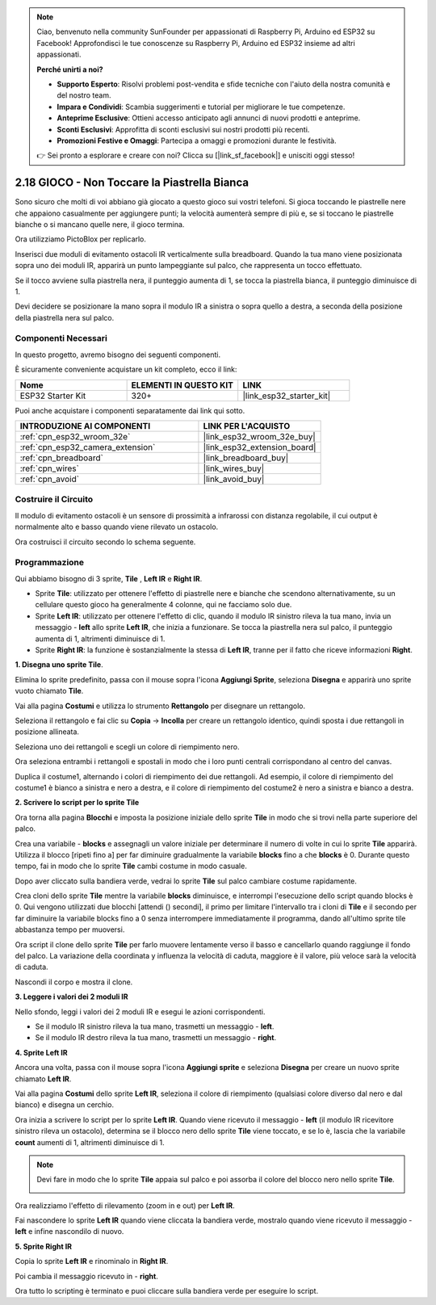 .. note::

    Ciao, benvenuto nella community SunFounder per appassionati di Raspberry Pi, Arduino ed ESP32 su Facebook! Approfondisci le tue conoscenze su Raspberry Pi, Arduino ed ESP32 insieme ad altri appassionati.

    **Perché unirti a noi?**

    - **Supporto Esperto**: Risolvi problemi post-vendita e sfide tecniche con l'aiuto della nostra comunità e del nostro team.
    - **Impara e Condividi**: Scambia suggerimenti e tutorial per migliorare le tue competenze.
    - **Anteprime Esclusive**: Ottieni accesso anticipato agli annunci di nuovi prodotti e anteprime.
    - **Sconti Esclusivi**: Approfitta di sconti esclusivi sui nostri prodotti più recenti.
    - **Promozioni Festive e Omaggi**: Partecipa a omaggi e promozioni durante le festività.

    👉 Sei pronto a esplorare e creare con noi? Clicca su [|link_sf_facebook|] e unisciti oggi stesso!

.. _sh_tap_tile:

2.18 GIOCO - Non Toccare la Piastrella Bianca
==================================================

Sono sicuro che molti di voi abbiano già giocato a questo gioco sui vostri telefoni. Si gioca toccando le piastrelle nere che appaiono casualmente per aggiungere punti; la velocità aumenterà sempre di più e, se si toccano le piastrelle bianche o si mancano quelle nere, il gioco termina.

Ora utilizziamo PictoBlox per replicarlo.

Inserisci due moduli di evitamento ostacoli IR verticalmente sulla breadboard. Quando la tua mano viene posizionata sopra uno dei moduli IR, apparirà un punto lampeggiante sul palco, che rappresenta un tocco effettuato.

Se il tocco avviene sulla piastrella nera, il punteggio aumenta di 1, se tocca la piastrella bianca, il punteggio diminuisce di 1.

Devi decidere se posizionare la mano sopra il modulo IR a sinistra o sopra quello a destra, a seconda della posizione della piastrella nera sul palco.

.. image:: img/21_tile.png

Componenti Necessari
-------------------------

In questo progetto, avremo bisogno dei seguenti componenti. 

È sicuramente conveniente acquistare un kit completo, ecco il link:

.. list-table::
    :widths: 20 20 20
    :header-rows: 1

    *   - Nome	
        - ELEMENTI IN QUESTO KIT
        - LINK
    *   - ESP32 Starter Kit
        - 320+
        - |link_esp32_starter_kit|

Puoi anche acquistare i componenti separatamente dai link qui sotto.

.. list-table::
    :widths: 30 20
    :header-rows: 1

    *   - INTRODUZIONE AI COMPONENTI
        - LINK PER L'ACQUISTO

    *   - :ref:`cpn_esp32_wroom_32e`
        - |link_esp32_wroom_32e_buy|
    *   - :ref:`cpn_esp32_camera_extension`
        - |link_esp32_extension_board|
    *   - :ref:`cpn_breadboard`
        - |link_breadboard_buy|
    *   - :ref:`cpn_wires`
        - |link_wires_buy|
    *   - :ref:`cpn_avoid`
        - |link_avoid_buy|

Costruire il Circuito
-----------------------------

Il modulo di evitamento ostacoli è un sensore di prossimità a infrarossi con distanza regolabile, il cui output è normalmente alto e basso quando viene rilevato un ostacolo.

Ora costruisci il circuito secondo lo schema seguente.

.. image:: img/circuit/19_tap_tile_bb.png

Programmazione
---------------------------

Qui abbiamo bisogno di 3 sprite, **Tile** , **Left IR** e **Right IR**.

* Sprite **Tile**: utilizzato per ottenere l'effetto di piastrelle nere e bianche che scendono alternativamente, su un cellulare questo gioco ha generalmente 4 colonne, qui ne facciamo solo due.
* Sprite **Left IR**: utilizzato per ottenere l'effetto di clic, quando il modulo IR sinistro rileva la tua mano, invia un messaggio - **left** allo sprite **Left IR**, che inizia a funzionare. Se tocca la piastrella nera sul palco, il punteggio aumenta di 1, altrimenti diminuisce di 1.
* Sprite **Right IR**: la funzione è sostanzialmente la stessa di **Left IR**, tranne per il fatto che riceve informazioni **Right**.

**1. Disegna uno sprite Tile**.

Elimina lo sprite predefinito, passa con il mouse sopra l'icona **Aggiungi Sprite**, seleziona **Disegna** e apparirà uno sprite vuoto chiamato **Tile**.

.. image:: img/21_tile1.png

Vai alla pagina **Costumi** e utilizza lo strumento **Rettangolo** per disegnare un rettangolo.

.. image:: img/21_tile2.png

Seleziona il rettangolo e fai clic su **Copia** -> **Incolla** per creare un rettangolo identico, quindi sposta i due rettangoli in posizione allineata.

.. image:: img/21_tile01.png

Seleziona uno dei rettangoli e scegli un colore di riempimento nero.

.. image:: img/21_tile02.png

Ora seleziona entrambi i rettangoli e spostali in modo che i loro punti centrali corrispondano al centro del canvas.

.. image:: img/21_tile0.png

Duplica il costume1, alternando i colori di riempimento dei due rettangoli. Ad esempio, il colore di riempimento del costume1 è bianco a sinistra e nero a destra, e il colore di riempimento del costume2 è nero a sinistra e bianco a destra.

.. image:: img/21_tile3.png

**2. Scrivere lo script per lo sprite Tile**

Ora torna alla pagina **Blocchi** e imposta la posizione iniziale dello sprite **Tile** in modo che si trovi nella parte superiore del palco.

.. image:: img/21_tile4.png

Crea una variabile - **blocks** e assegnagli un valore iniziale per determinare il numero di volte in cui lo sprite **Tile** apparirà. Utilizza il blocco [ripeti fino a] per far diminuire gradualmente la variabile **blocks** fino a che **blocks** è 0. Durante questo tempo, fai in modo che lo sprite **Tile** cambi costume in modo casuale.

Dopo aver cliccato sulla bandiera verde, vedrai lo sprite **Tile** sul palco cambiare costume rapidamente.

.. image:: img/21_tile5.png

Crea cloni dello sprite **Tile** mentre la variabile **blocks** diminuisce, e interrompi l'esecuzione dello script quando blocks è 0. Qui vengono utilizzati due blocchi [attendi () secondi], il primo per limitare l'intervallo tra i cloni di **Tile** e il secondo per far diminuire la variabile blocks fino a 0 senza interrompere immediatamente il programma, dando all'ultimo sprite tile abbastanza tempo per muoversi.

.. image:: img/21_tile6.png

Ora script il clone dello sprite **Tile** per farlo muovere lentamente verso il basso e cancellarlo quando raggiunge il fondo del palco. La variazione della coordinata y influenza la velocità di caduta, maggiore è il valore, più veloce sarà la velocità di caduta.

.. image:: img/21_tile7.png

Nascondi il corpo e mostra il clone.

.. image:: img/21_tile8.png

**3. Leggere i valori dei 2 moduli IR**

Nello sfondo, leggi i valori dei 2 moduli IR e esegui le azioni corrispondenti.

* Se il modulo IR sinistro rileva la tua mano, trasmetti un messaggio - **left**.
* Se il modulo IR destro rileva la tua mano, trasmetti un messaggio - **right**.

.. image:: img/21_tile9.png
    :width: 800

**4. Sprite Left IR**

Ancora una volta, passa con il mouse sopra l'icona **Aggiungi sprite** e seleziona **Disegna** per creare un nuovo sprite chiamato **Left IR**.

.. image:: img/21_tile10.png

Vai alla pagina **Costumi** dello sprite **Left IR**, seleziona il colore di riempimento (qualsiasi colore diverso dal nero e dal bianco) e disegna un cerchio.

.. image:: img/21_tile11.png

Ora inizia a scrivere lo script per lo sprite **Left IR**. Quando viene ricevuto il messaggio - **left** (il modulo IR ricevitore sinistro rileva un ostacolo), determina se il blocco nero dello sprite **Tile** viene toccato, e se lo è, lascia che la variabile **count** aumenti di 1, altrimenti diminuisce di 1.

.. image:: img/21_tile12.png
.. note::

    Devi fare in modo che lo sprite **Tile** appaia sul palco e poi assorba il colore del blocco nero nello sprite **Tile**.

    .. image:: img/21_tile13.png

Ora realizziamo l'effetto di rilevamento (zoom in e out) per **Left IR**.

.. image:: img/21_tile14.png

Fai nascondere lo sprite **Left IR** quando viene cliccata la bandiera verde, mostralo quando viene ricevuto il messaggio - **left** e infine nascondilo di nuovo.

.. image:: img/21_tile15.png

**5. Sprite Right IR**

Copia lo sprite **Left IR** e rinominalo in **Right IR**.

.. image:: img/21_tile16.png

Poi cambia il messaggio ricevuto in - **right**.

.. image:: img/21_tile17.png

Ora tutto lo scripting è terminato e puoi cliccare sulla bandiera verde per eseguire lo script.
